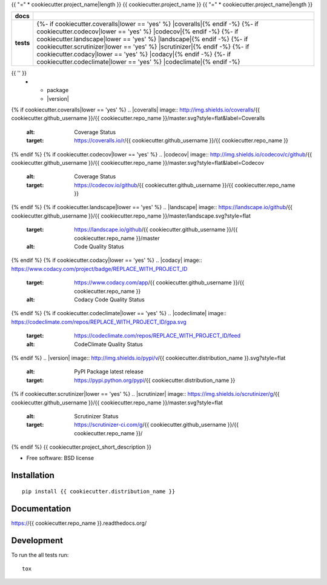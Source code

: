 {{ "=" * cookiecutter.project_name|length }}
{{ cookiecutter.project_name }}
{{ "=" * cookiecutter.project_name|length }}

.. list-table::
    :stub-columns: 1

    * - docs
      - |docs|
    * - tests
      - | |travis| |appveyor|
        | {%- if cookiecutter.coveralls|lower == 'yes' %} |coveralls|{% endif -%}
          {%- if cookiecutter.codecov|lower == 'yes' %} |codecov|{% endif -%}
          {%- if cookiecutter.landscape|lower == 'yes' %} |landscape|{% endif -%}
          {%- if cookiecutter.scrutinizer|lower == 'yes' %} |scrutinizer|{% endif -%}
          {%- if cookiecutter.codacy|lower == 'yes' %} |codacy|{% endif -%}
          {%- if cookiecutter.codeclimate|lower == 'yes' %} |codeclimate|{% endif -%}
{{ '' }}
    * - package
      - |version| |downloads|

.. |docs| image:: https://readthedocs.org/projects/{{ cookiecutter.repo_name }}/badge/?style=flat
    :target: https://readthedocs.org/projects/{{ cookiecutter.repo_name }}
    :alt: Documentation Status

.. |travis| image:: http://img.shields.io/travis/{{ cookiecutter.github_username }}/{{ cookiecutter.repo_name }}/master.svg?style=flat&label=Travis
    :alt: Travis-CI Build Status
    :target: https://travis-ci.org/{{ cookiecutter.github_username }}/{{ cookiecutter.repo_name }}

.. |appveyor| image:: https://img.shields.io/appveyor/ci/{{ cookiecutter.github_username }}/{{ cookiecutter.repo_name }}/master.svg?style=flat&label=AppVeyor
    :alt: AppVeyor Build Status
    :target: https://ci.appveyor.com/project/{{ cookiecutter.github_username }}/{{ cookiecutter.repo_name }}
{% if cookiecutter.coveralls|lower == 'yes' %}
.. |coveralls| image:: http://img.shields.io/coveralls/{{ cookiecutter.github_username }}/{{ cookiecutter.repo_name }}/master.svg?style=flat&label=Coveralls
    :alt: Coverage Status
    :target: https://coveralls.io/r/{{ cookiecutter.github_username }}/{{ cookiecutter.repo_name }}
{% endif %}
{% if cookiecutter.codecov|lower == 'yes' %}
.. |codecov| image:: http://img.shields.io/codecov/c/github/{{ cookiecutter.github_username }}/{{ cookiecutter.repo_name }}/master.svg?style=flat&label=Codecov
    :alt: Coverage Status
    :target: https://codecov.io/github/{{ cookiecutter.github_username }}/{{ cookiecutter.repo_name }}
{% endif %}
{% if cookiecutter.landscape|lower == 'yes' %}
.. |landscape| image:: https://landscape.io/github/{{ cookiecutter.github_username }}/{{ cookiecutter.repo_name }}/master/landscape.svg?style=flat
    :target: https://landscape.io/github/{{ cookiecutter.github_username }}/{{ cookiecutter.repo_name }}/master
    :alt: Code Quality Status
{% endif %}
{% if cookiecutter.codacy|lower == 'yes' %}
.. |codacy| image:: https://www.codacy.com/project/badge/REPLACE_WITH_PROJECT_ID
    :target: https://www.codacy.com/app/{{ cookiecutter.github_username }}/{{ cookiecutter.repo_name }}
    :alt: Codacy Code Quality Status
{% endif %}
{% if cookiecutter.codeclimate|lower == 'yes' %}
.. |codeclimate| image:: https://codeclimate.com/repos/REPLACE_WITH_PROJECT_ID/gpa.svg
   :target: https://codeclimate.com/repos/REPLACE_WITH_PROJECT_ID/feed
   :alt: CodeClimate Quality Status
{% endif %}
.. |version| image:: http://img.shields.io/pypi/v/{{ cookiecutter.distribution_name }}.svg?style=flat
    :alt: PyPI Package latest release
    :target: https://pypi.python.org/pypi/{{ cookiecutter.distribution_name }}

.. |downloads| image:: http://img.shields.io/pypi/dm/{{ cookiecutter.distribution_name }}.svg?style=flat
    :alt: PyPI Package monthly downloads
    :target: https://pypi.python.org/pypi/{{ cookiecutter.distribution_name }}
{% if cookiecutter.scrutinizer|lower == 'yes' %}
.. |scrutinizer| image:: https://img.shields.io/scrutinizer/g/{{ cookiecutter.github_username }}/{{ cookiecutter.repo_name }}/master.svg?style=flat
    :alt: Scrutinizer Status
    :target: https://scrutinizer-ci.com/g/{{ cookiecutter.github_username }}/{{ cookiecutter.repo_name }}/
{% endif %}
{{ cookiecutter.project_short_description }}

* Free software: BSD license

Installation
============

::

    pip install {{ cookiecutter.distribution_name }}

Documentation
=============

https://{{ cookiecutter.repo_name }}.readthedocs.org/

Development
===========

To run the all tests run::

    tox
